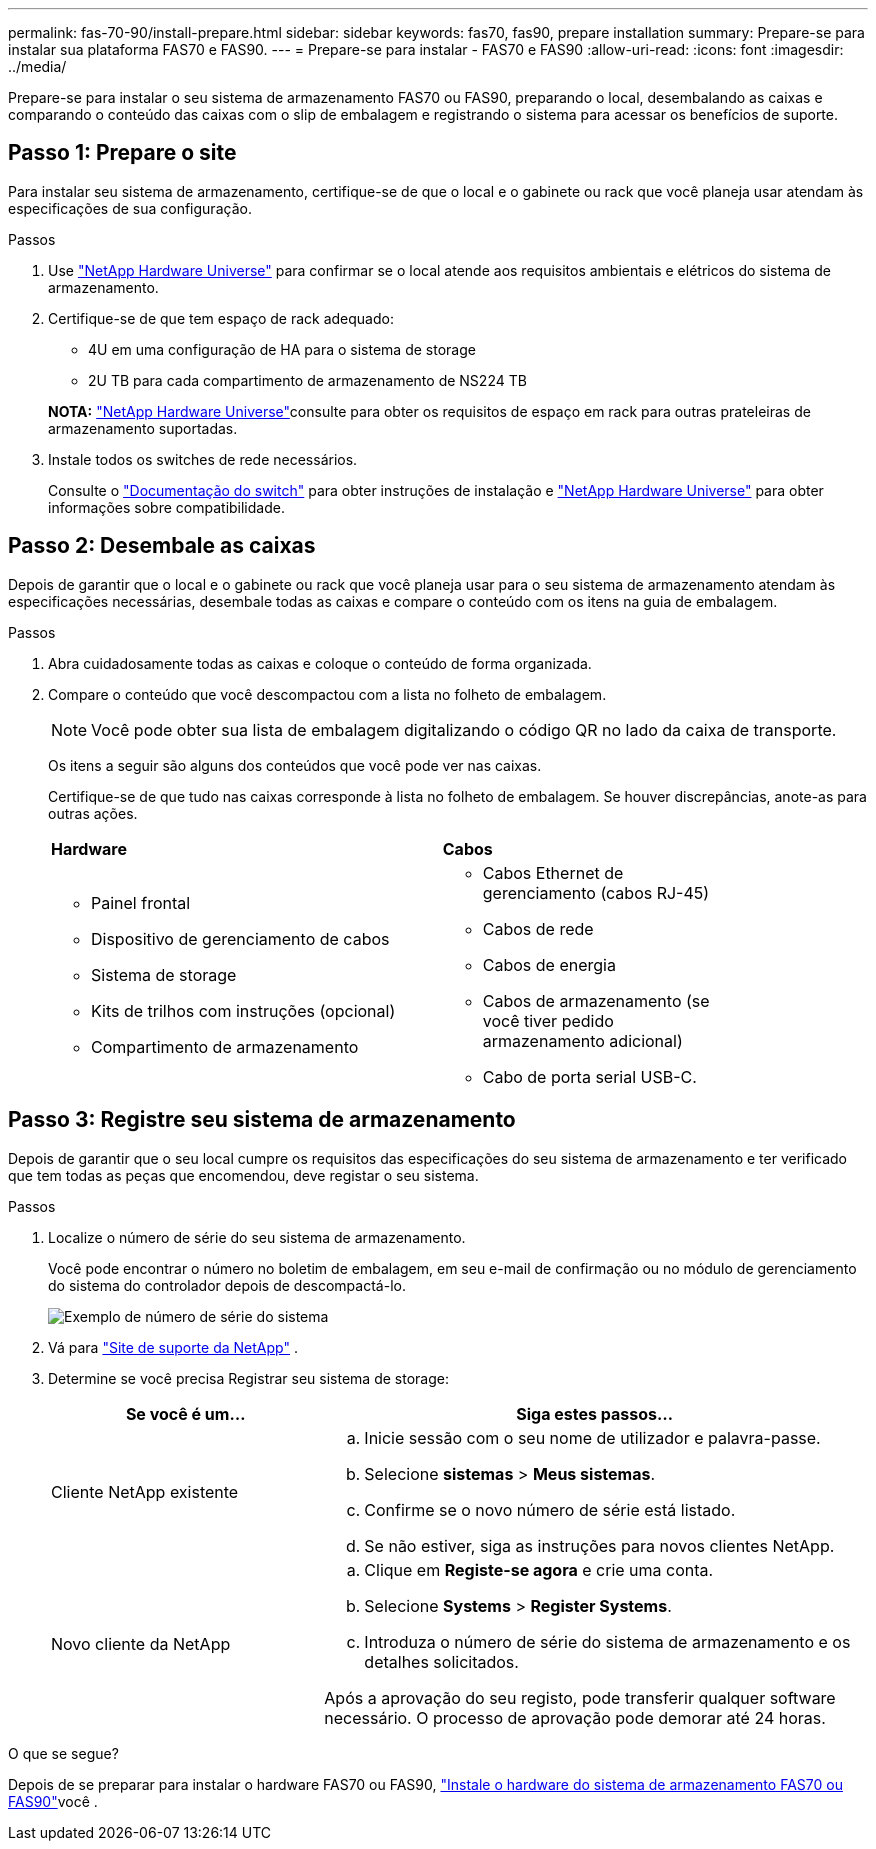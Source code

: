 ---
permalink: fas-70-90/install-prepare.html 
sidebar: sidebar 
keywords: fas70, fas90, prepare installation 
summary: Prepare-se para instalar sua plataforma FAS70 e FAS90. 
---
= Prepare-se para instalar - FAS70 e FAS90
:allow-uri-read: 
:icons: font
:imagesdir: ../media/


[role="lead"]
Prepare-se para instalar o seu sistema de armazenamento FAS70 ou FAS90, preparando o local, desembalando as caixas e comparando o conteúdo das caixas com o slip de embalagem e registrando o sistema para acessar os benefícios de suporte.



== Passo 1: Prepare o site

Para instalar seu sistema de armazenamento, certifique-se de que o local e o gabinete ou rack que você planeja usar atendam às especificações de sua configuração.

.Passos
. Use https://hwu.netapp.com["NetApp Hardware Universe"^] para confirmar se o local atende aos requisitos ambientais e elétricos do sistema de armazenamento.
. Certifique-se de que tem espaço de rack adequado:
+
** 4U em uma configuração de HA para o sistema de storage
** 2U TB para cada compartimento de armazenamento de NS224 TB


+
*NOTA:* link:https://hwu.netapp.com["NetApp Hardware Universe"^]consulte para obter os requisitos de espaço em rack para outras prateleiras de armazenamento suportadas.

. Instale todos os switches de rede necessários.
+
Consulte o https://docs.netapp.com/us-en/ontap-systems-switches/index.html["Documentação do switch"^] para obter instruções de instalação e link:https://hwu.netapp.com["NetApp Hardware Universe"^] para obter informações sobre compatibilidade.





== Passo 2: Desembale as caixas

Depois de garantir que o local e o gabinete ou rack que você planeja usar para o seu sistema de armazenamento atendam às especificações necessárias, desembale todas as caixas e compare o conteúdo com os itens na guia de embalagem.

.Passos
. Abra cuidadosamente todas as caixas e coloque o conteúdo de forma organizada.
. Compare o conteúdo que você descompactou com a lista no folheto de embalagem.
+

NOTE: Você pode obter sua lista de embalagem digitalizando o código QR no lado da caixa de transporte.

+
Os itens a seguir são alguns dos conteúdos que você pode ver nas caixas.

+
Certifique-se de que tudo nas caixas corresponde à lista no folheto de embalagem. Se houver discrepâncias, anote-as para outras ações.

+
[cols="12,9,4"]
|===


| *Hardware* | *Cabos* |  


 a| 
** Painel frontal
** Dispositivo de gerenciamento de cabos
** Sistema de storage
** Kits de trilhos com instruções (opcional)
** Compartimento de armazenamento

 a| 
** Cabos Ethernet de gerenciamento (cabos RJ-45)
** Cabos de rede
** Cabos de energia
** Cabos de armazenamento (se você tiver pedido armazenamento adicional)
** Cabo de porta serial USB-C.

|  
|===




== Passo 3: Registre seu sistema de armazenamento

Depois de garantir que o seu local cumpre os requisitos das especificações do seu sistema de armazenamento e ter verificado que tem todas as peças que encomendou, deve registar o seu sistema.

.Passos
. Localize o número de série do seu sistema de armazenamento.
+
Você pode encontrar o número no boletim de embalagem, em seu e-mail de confirmação ou no módulo de gerenciamento do sistema do controlador depois de descompactá-lo.

+
image::../media/drw_ssn_label.svg[Exemplo de número de série do sistema]

. Vá para http://mysupport.netapp.com/["Site de suporte da NetApp"^] .
. Determine se você precisa Registrar seu sistema de storage:
+
[cols="1a,2a"]
|===
| Se você é um... | Siga estes passos... 


 a| 
Cliente NetApp existente
 a| 
.. Inicie sessão com o seu nome de utilizador e palavra-passe.
.. Selecione *sistemas* > *Meus sistemas*.
.. Confirme se o novo número de série está listado.
.. Se não estiver, siga as instruções para novos clientes NetApp.




 a| 
Novo cliente da NetApp
 a| 
.. Clique em *Registe-se agora* e crie uma conta.
.. Selecione *Systems* > *Register Systems*.
.. Introduza o número de série do sistema de armazenamento e os detalhes solicitados.


Após a aprovação do seu registo, pode transferir qualquer software necessário. O processo de aprovação pode demorar até 24 horas.

|===


.O que se segue?
Depois de se preparar para instalar o hardware FAS70 ou FAS90, link:install-hardware.html["Instale o hardware do sistema de armazenamento FAS70 ou FAS90"]você .

